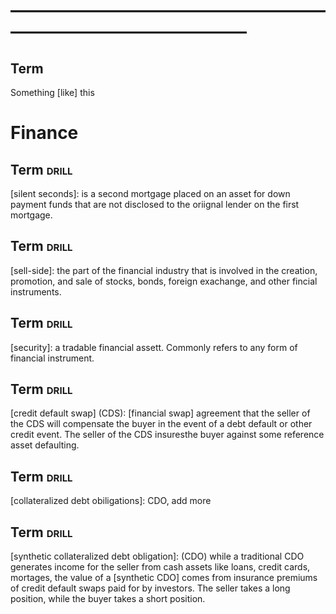 # -*- mode: org; coding: utf-8 -*-
#+STARTUP: overview
* -----------------------------------------------------------------------------------------------
** Term
#  :drill:
  :PROPERTIES:
  :END:
Something [like] this
* Finance
** Term 							      :drill:
  :PROPERTIES:
  :END:
[silent seconds]: is a second mortgage placed on an asset for down payment funds
that are not disclosed to the oriignal lender on the first mortgage.
** Term 							      :drill:
  :PROPERTIES:
  :END:
[sell-side]: the part of the financial industry that is involved in the
creation, promotion, and sale of stocks, bonds, foreign exachange, and other
fincial instruments.
** Term 							      :drill:
  :PROPERTIES:
  :END:
[security]: a tradable financial assett. Commonly refers to any form of
financial instrument.
** Term 							      :drill:
  :PROPERTIES:
  :END:
[credit default swap] (CDS): [financial swap] agreement that the seller of the
CDS will compensate the buyer in the event of a debt default or other credit
event. The seller of the CDS insuresthe buyer against some reference asset
defaulting.
** Term 							      :drill:
  :PROPERTIES:
  :END:
[collateralized debt obiligations]: CDO, add more
** Term 							      :drill:
  :PROPERTIES:
  :END:
[synthetic collateralized debt obligation]: (CDO) while a traditional CDO
generates income for the seller from cash assets like loans, credit cards,
mortages, the value of a [synthetic CDO] comes from insurance premiums of
credit default swaps paid for by investors. The seller takes a long position,
while the buyer takes a short position.
